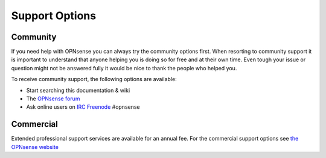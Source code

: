 ===============
Support Options
===============


Community
---------
If you need help with OPNsense you can always try the community options first.
When resorting to community support it is important to understand that anyone
helping you is doing so for free and at their own time. Even tough your issue or
question might not be answered fully it would be nice to thank the people who
helped you.

To receive community support, the following options are available:

* Start searching this documentation & wiki
* The `OPNsense forum <https://forum.opnsense.org>`__
* Ask online users on `IRC Freenode <https://freenode.net/>`__ #opnsense

Commercial
----------

.. image:: images/support-1024x492.jpg

Extended professional support services are available for an annual fee.
For the commercial support options see `the OPNsense website <https://opnsense.org/support-overview/commercial-support/>`__
